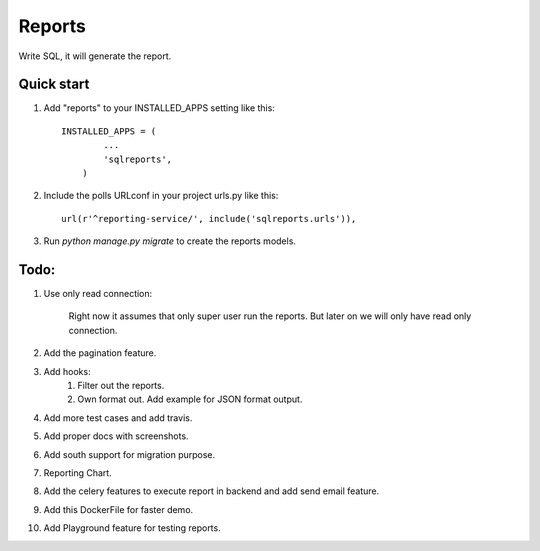=====
Reports
=====
Write SQL, it will generate the report.


Quick start
-----------

1. Add "reports" to your INSTALLED_APPS setting like this::


        INSTALLED_APPS = (
                ...
                'sqlreports',
            )


2. Include the polls URLconf in your project urls.py like this::

    url(r'^reporting-service/', include('sqlreports.urls')),


3. Run `python manage.py migrate` to create the reports models.


Todo:
-----------
1. Use only read connection:

       Right now it assumes that only super user run the reports.
       But later on we will only have read only connection.

2. Add the pagination feature.
3. Add hooks:
        1. Filter out the reports. 
        2. Own format out. Add example for JSON format output.
4. Add more test cases and add travis. 
5. Add proper docs with screenshots.
6. Add south support for migration purpose.
7. Reporting Chart.
8. Add the celery features to execute report in backend and add send email feature.
9. Add this DockerFile for faster demo. 
10. Add Playground feature for testing reports.
